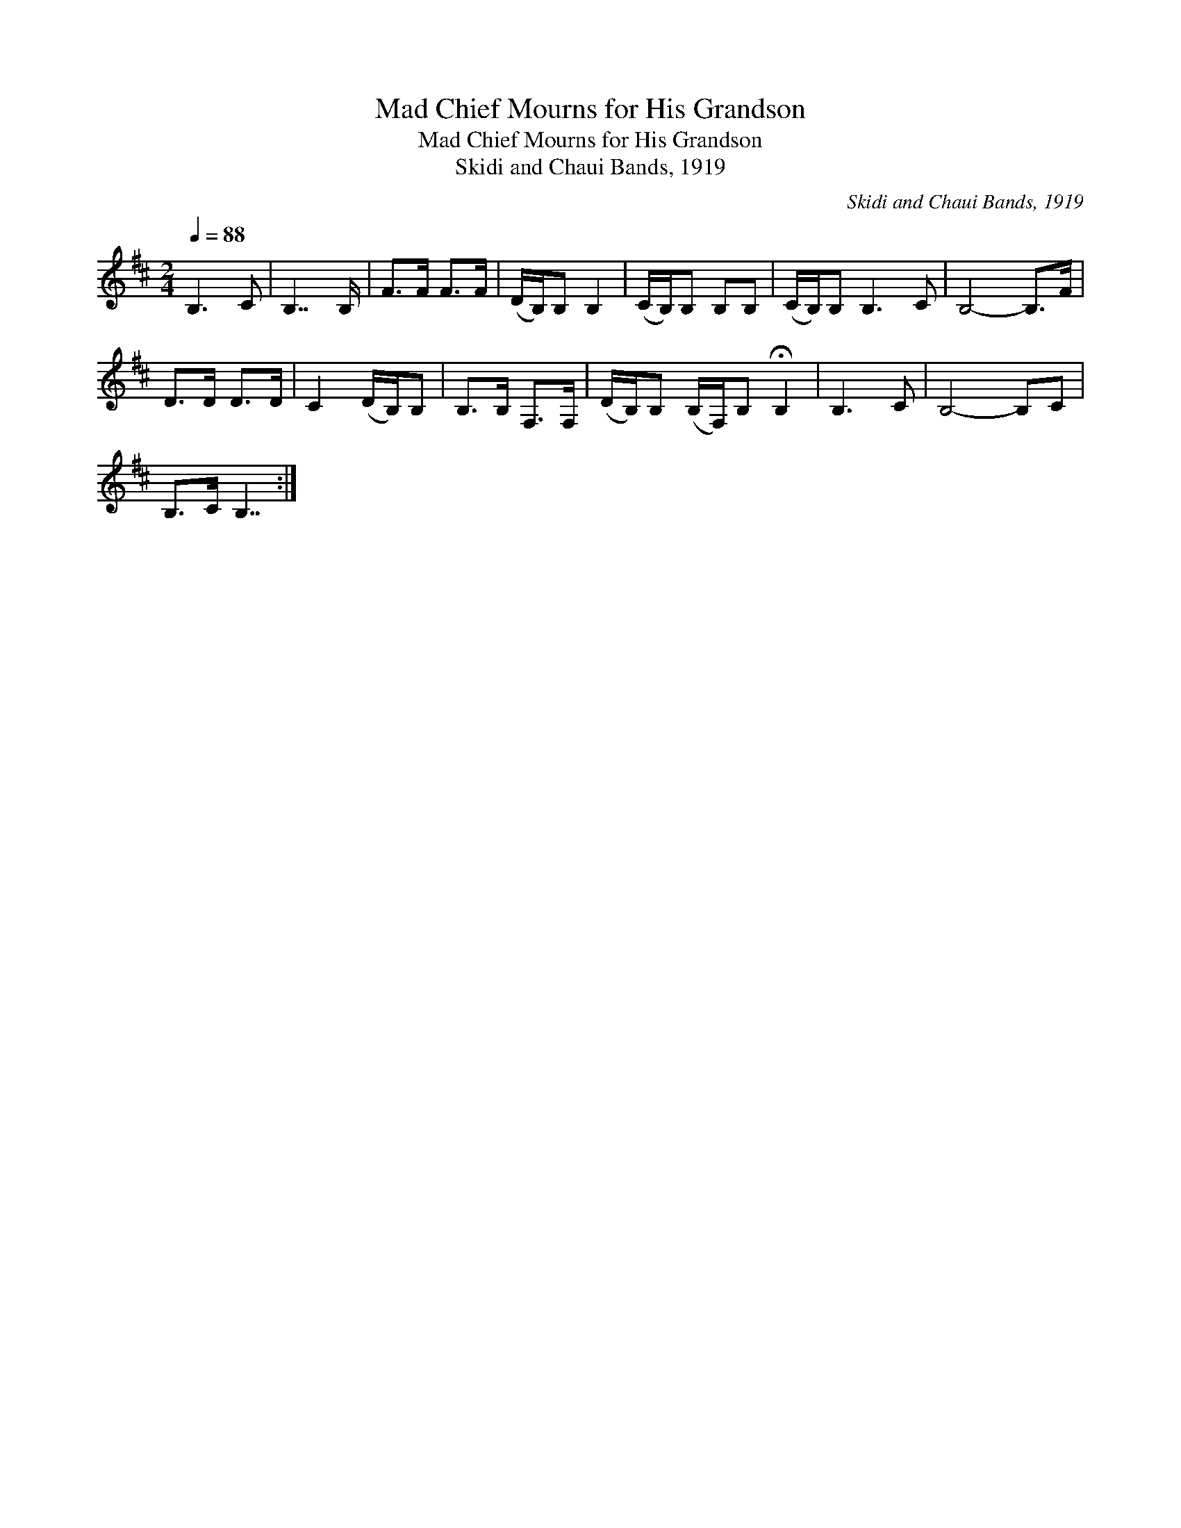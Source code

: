 X:1
T:Mad Chief Mourns for His Grandson
T:Mad Chief Mourns for His Grandson
T:Skidi and Chaui Bands, 1919
C:Skidi and Chaui Bands, 1919
L:1/8
Q:1/4=88
M:2/4
K:D
V:1 treble 
V:1
 B,3 C | B,7/2 B,/ | F>F F>F | (D/B,/)B, B,2 | (C/B,/)B, B,B, | (C/B,/)B, B,3 C | B,4- B,>F | %7
 D>D D>D | C2 (D/B,/)B, | B,>B, F,>F, | (D/B,/)B, (B,/F,/)B, !fermata!B,2 | B,3 C | B,4- B,C | %13
 B,>C B,7/2 :| %14

